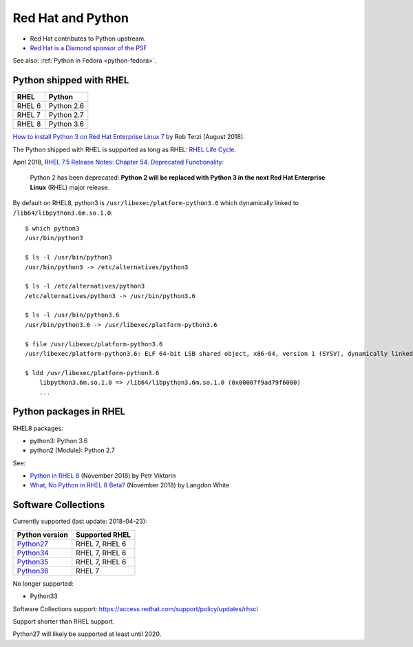.. _python-rhel:

++++++++++++++++++
Red Hat and Python
++++++++++++++++++

* Red Hat contributes to Python upstream.
* `Red Hat is a Diamond sponsor of the PSF
  <https://www.python.org/psf/sponsorship/sponsors/>`_

See also: :ref:`Python in Fedora <python-fedora>`.

Python shipped with RHEL
========================

=========  ===========
RHEL       Python
=========  ===========
RHEL 6     Python 2.6
RHEL 7     Python 2.7
RHEL 8     Python 3.6
=========  ===========

`How to install Python 3 on Red Hat Enterprise Linux 7
<https://developers.redhat.com/blog/2018/08/13/install-python3-rhel/>`_ by Rob
Terzi (August 2018).

The Python shipped with RHEL is supported as long as RHEL: `RHEL Life Cycle
<https://access.redhat.com/support/policy/updates/errata>`_.

April 2018, `RHEL 7.5 Release Notes: Chapter 54. Deprecated Functionality
<https://access.redhat.com/documentation/en-us/red_hat_enterprise_linux/7/html/7.5_release_notes/chap-red_hat_enterprise_linux-7.5_release_notes-deprecated_functionality>`_:

    Python 2 has been deprecated: **Python 2 will be replaced with Python 3 in
    the next Red Hat Enterprise Linux** (RHEL) major release.

By default on RHEL8, python3 is ``/usr/libexec/platform-python3.6`` which
dynamically linked to ``/lib64/libpython3.6m.so.1.0``::

    $ which python3
    /usr/bin/python3

    $ ls -l /usr/bin/python3
    /usr/bin/python3 -> /etc/alternatives/python3

    $ ls -l /etc/alternatives/python3
    /etc/alternatives/python3 -> /usr/bin/python3.6

    $ ls -l /usr/bin/python3.6
    /usr/bin/python3.6 -> /usr/libexec/platform-python3.6

    $ file /usr/libexec/platform-python3.6
    /usr/libexec/platform-python3.6: ELF 64-bit LSB shared object, x86-64, version 1 (SYSV), dynamically linked, ...

    $ ldd /usr/libexec/platform-python3.6
        libpython3.6m.so.1.0 => /lib64/libpython3.6m.so.1.0 (0x00007f9ad79f6000)
        ...


Python packages in RHEL
=======================

RHEL8 packages:

* python3: Python 3.6
* python2 (Module): Python 2.7

See:

* `Python in RHEL 8
  <https://developers.redhat.com/blog/2018/11/14/python-in-rhel-8/>`_
  (November 2018) by Petr Viktorin
* `What, No Python in RHEL 8 Beta?
  <https://developers.redhat.com/blog/2018/11/27/what-no-python-in-rhel-8-beta/>`_
  (November 2018) by Langdon White


Software Collections
====================

Currently supported (last update: 2018-04-23):

=============================================================================  ==============
Python version                                                                 Supported RHEL
=============================================================================  ==============
`Python27 <https://www.softwarecollections.org/en/scls/rhscl/python27/>`__     RHEL 7, RHEL 6
`Python34 <https://www.softwarecollections.org/en/scls/rhscl/rh-python34/>`__  RHEL 7, RHEL 6
`Python35 <https://www.softwarecollections.org/en/scls/rhscl/rh-python35/>`__  RHEL 7, RHEL 6
`Python36 <https://www.softwarecollections.org/en/scls/rhscl/rh-python36/>`__  RHEL 7
=============================================================================  ==============

No longer supported:

* Python33

Software Collections support: https://access.redhat.com/support/policy/updates/rhscl

Support shorter than RHEL support.

Python27 will likely be supported at least until 2020.

